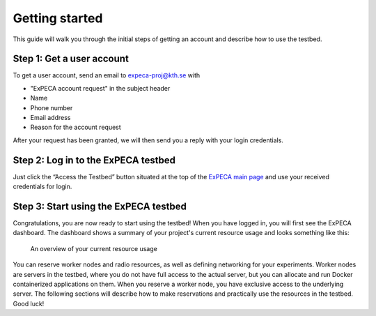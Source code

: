 .. _getting-started:

================
Getting started
================

This guide will walk you through the initial steps of getting an account
and describe how to use the testbed.

.. _getting-started-user:

Step 1: Get a user account
==========================

To get a user account, send an email to expeca-proj@kth.se with

* "ExPECA account request" in the subject header
* Name
* Phone number
* Email address
* Reason for the account request

After your request has been granted, we will then send you a reply with your login credentials.

Step 2: Log in to the ExPECA testbed
====================================

Just click the “Access the Testbed” button situated at the top of the `ExPECA main page
<https://expeca.proj.kth.se/>`_ and use your received credentials for login.

Step 3: Start using the ExPECA testbed
======================================

Congratulations, you are now ready to start using the testbed! 
When you have logged in, you will first see the ExPECA dashboard.
The dashboard shows a summary of your project's current resource usage and looks something like this:

.. figure:: dashboard2.png
   :alt: The ExPECA dashboard's resource usage summary
   :figclass: screenshot

   An overview of your current resource usage

You can reserve worker nodes and radio resources, as well as defining networking for your experiments.
Worker nodes are servers in the testbed, where you do not have full access 
to the actual server, but you can allocate and run Docker containerized applications on them.
When you reserve a worker node, you have exclusive access to the underlying server.
The following sections will describe how to make reservations and practically use the resources in the testbed.
Good luck!



